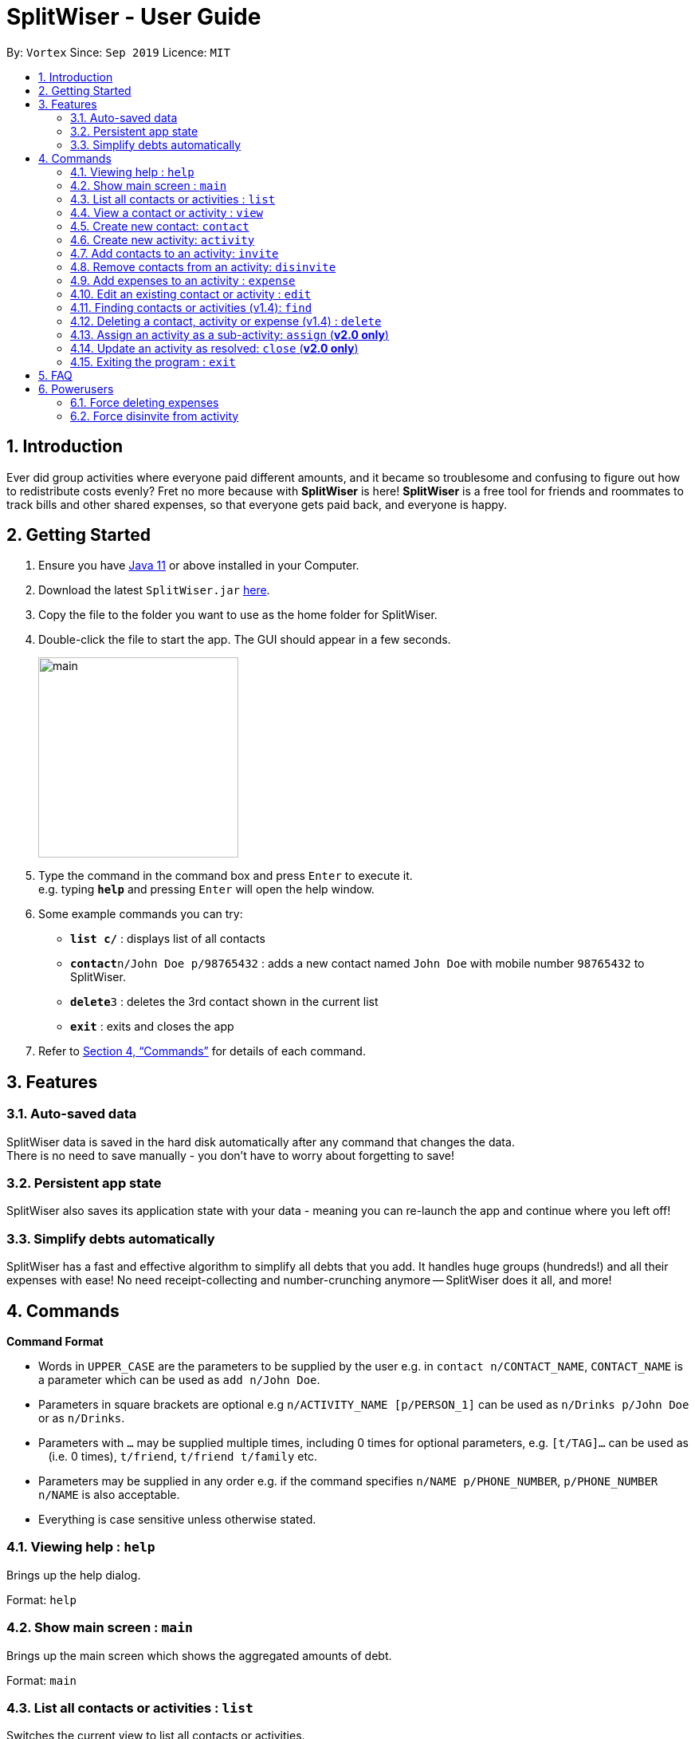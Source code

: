 = SplitWiser - User Guide
:site-section: UserGuide
:toc:
:toc-title:
:toc-placement: preamble
:sectnums:
:imagesDir: images
:stylesDir: stylesheets
:xrefstyle: full
:experimental:
ifdef::env-github[]
:tip-caption: :bulb:
:note-caption: :information_source:
endif::[]
:repoURL: https://github.com/AY1920S1-CS2103T-W11-2/main

By: `Vortex`      Since: `Sep 2019`      Licence: `MIT`

== Introduction

Ever did group activities where everyone paid different amounts, and it became so troublesome and confusing to figure out how to redistribute costs evenly? Fret no more because with *SplitWiser* is here! *SplitWiser* is a free tool for friends and roommates to track bills and other shared expenses, so that everyone gets paid back, and everyone is happy.

== Getting Started

.  Ensure you have link:https://java.com/en/download/[Java 11] or above installed in your Computer.
.  Download the latest `SplitWiser.jar` link:{repoURL}/releases[here].
.  Copy the file to the folder you want to use as the home folder for SplitWiser.
.  Double-click the file to start the app. The GUI should appear in a few seconds.
+
image::minified-mockups/main.png[width="251"]
+
.  Type the command in the command box and press kbd:[Enter] to execute it. +
e.g. typing *`help`* and pressing kbd:[Enter] will open the help window.
.  Some example commands you can try:

* *`list c/`* : displays list of all contacts
* **`contact`**`n/John Doe p/98765432` : adds a new contact named `John Doe` with mobile number `98765432` to SplitWiser.
* **`delete`**`3` : deletes the 3rd contact shown in the current list
* *`exit`* : exits and closes the app

.  Refer to <<Commands>> for details of each command.

== Features

=== Auto-saved data

SplitWiser data is saved in the hard disk automatically after any command that changes the data. +
There is no need to save manually - you don't have to worry about forgetting to save!

=== Persistent app state

SplitWiser also saves its application state with your data - meaning you can re-launch the app and continue where you left off!

=== Simplify debts automatically

SplitWiser has a fast and effective algorithm to simplify all debts that you add.
It handles huge groups (hundreds!) and all their expenses with ease!
No need receipt-collecting and number-crunching anymore -- SplitWiser does it all, and more!

[[Commands]]
== Commands
====
*Command Format*

* Words in `UPPER_CASE` are the parameters to be supplied by the user e.g. in `contact n/CONTACT_NAME`, `CONTACT_NAME` is a parameter which can be used as `add n/John Doe`.
* Parameters in square brackets are optional e.g `n/ACTIVITY_NAME [p/PERSON_1]` can be used as `n/Drinks p/John Doe` or as `n/Drinks`.
* Parameters with `…`​ may be supplied multiple times, including 0 times for optional parameters, e.g. `[t/TAG]...` can be used as `{nbsp}` (i.e. 0 times), `t/friend`, `t/friend t/family` etc.
* Parameters may be supplied in any order e.g. if the command specifies `n/NAME p/PHONE_NUMBER`, `p/PHONE_NUMBER n/NAME` is also acceptable.
* Everything is case sensitive unless otherwise stated.
====

=== Viewing help : `help`
Brings up the help dialog. +

Format: `help`

=== Show main screen : `main`
Brings up the main screen which shows the aggregated amounts of debt. +

Format: `main`

=== List all contacts or activities : `list`

Switches the current view to list all contacts or activities. +

****
* Argument values supplied with parameters are ignored for this command.
****

Format: `list c/` for contacts *OR* `list a/` for activities

=== View a contact or activity : `view`

Switches the current view to show details of a contact or activity based on their ID. +

Format: `view a/ACTIVITY_ID` *OR* `view c/CONTACT_ID` +

Examples:

* `view a/1` +
Views the activity with ID 1, e.g. Chalet
* `view c/2` +
views the contact with ID 2, e.g. John Smith

=== Create new contact: `contact`

Creates a new contact with a name and phone number. Each contact will be assigned a contact ID automatically. Optionally, an email, home address and tag(s) can also be specified. +

****
* Name and phone numbers are compulsory fields.
* Each contact must have a unique name.
* Names are limited to 40 alphanumeric characters.
* Phone numbers must be between 3 to 20 digits long.
****

Format: `contact n/CONTACT_NAME p/PHONE_NUMBER [e/EMAIL] [t/TAG] [a/ADDRESS]`

Examples:

* `contact n/John Doe p/98765432` +
Creates a new contact with name John Doe and mobile number 98765432.

=== Create new activity: `activity`

Creates a new activity with a title, contacts (optional) and no expenses.
****
* The user creating the activity will be included automatically.
* Additional contacts to add to the activity can be specified by using `p/` prefix.
** Initially, the application will search for contact with exact matching name.
** If no exact match is found, keyword matching is used instead. Refer to <<Finding contacts or activities: `find`>> for more details.
** For a contact to be successfully added, given keywords must have exact 1 matching contact. Otherwise, the activity will be created without adding the contact suggested by the keywords, and warning message will be shown.
* Changes the current view to this activity (as if `view a/ACTIVITY_ID` was called).
* Each activity will be assigned an activity ID automatically. +
****

Format: `activity t/ACTIVITY_TITLE [p/PERSON ...]`

Examples:

* `activity t/Chalet p/John Doe` +
Creates a new activity with title 'Chalet' and the user and John Doe as participants.

* `activity t/Breakfast p/David Li p/Bernice Yu` +
Creates a new activity with title 'Breakfast'. If the contact named 'Bernice Yu' doesn't exist, only the contact 'David Li' will be added in as a participant, and a warning message will be shown, stating that contact named 'Bernice Yu' could not be found.

=== Add contacts to an activity: `invite`

Adds a contact in the contact list to the currently viewed activity. Multiple contacts can also be added at once.
If there is no current viewed activity, then the contact cannot be added and there will be an error.
If the specified contact does not exist in the contact list, then the contact cannot be added and a warning message indicating non-unique search result will be shown instead.

Format: `invite p/PERSON ...`

Examples:

* `invite p/John Doe p/Mary` +
Adds both John Doe and Mary to the current viewed activity.

* `invite p/Mary p/David p/Alex` +
Adds David and Alex to the current viewed activity if they are found in the contact list. Mary will not be added into the activity again since she in already in the activity, a message indicating her existence in the activity will be shown instead.

=== Remove contacts from an activity: `disinvite`

Removes a contact from the currently viewed activity. Multiple contacts can also be removed at once.
If there is no current viewed activity, then the contact cannot be removed and there will be an error.
If the specified contact does not exist in the current activity, a warning message indicating that the contact does not exist in the current activity will be shown instead.
If the specified contact is involved in an expense, he cannot be removed since he does not owe money to anyone and no one else owes him money and a warning message indicating that he is involved in an expense will be shown instead.

Format: `disinvite p/PERSON ...`

Examples:

* `disinvite p/John Doe p/Mary` +
Removes John Doe and Mary from the current activity. If any one of them are involved in expenses, none of them will be removed.

// tag::expense[]
=== Add expenses to an activity : `expense`

Creates a new expense with a list of contacts, an amount and an optional description, and adds it to the currently viewed activity. The first contact in the list is taken to be the person who paid for the expense, and the remaining people will be counted as owing the first person money. +

If only one contact is specified in the list, then SplitWiser will assume that all current participants in the activity are involved in this expense and thus owe this person money. +

If no activity is being viewed, the description is compulsory - a new activity will instead be created with the same title as the description (as if `activity t/ACTIVITY_NAME` was called). The expense and contact(s) will then be added to the activity. +

Format: `expense p/PERSON e/AMOUNT_PAID [p/PERSON ...] [d/DESCRIPTION]`

****
* Exactly one expense amount must be provided.
* The amount specified will be rounded to 2 decimal places.
* After rounding, the allowable expense amount for any single expense is from $0.01 to $1,000,000.
****

Examples:

* `expense p/John Doe e/100` +
Adds a single expense of $100 by John Doe to the currently viewed activity. If John Doe is not in the current activity, an error will occur and no expense will be created. Otherwise, all existing participants of the activity will now owe John a portion of the $100. +
If no activity is currently viewed, an error will occur as there is no description provided to use for automatic activity creation to contain this expense.
* `expense p/Mary e/100 p/Joseph p/Silva d/Drinks` +
Adds an expense of $100 to the currently viewed activity by Mary where Joseph and Silva are involved i.e. Joseph and Silva owe Mary a portion of the $100. This expense will be named `Drinks`. If any one of the participants are not in the present activity, then an error will occur and no expense will be created. +
Alternatively, if no activity is currently viewed, an activity titled `Drinks` will be created to contain this expense. Mary, Joseph and Silva will then be added to the activity.
// end::expense[]

=== Edit an existing contact or activity : `edit`

Edits some details of the current contact or activity in view. +

Format: `edit INDEX [n/NAME] [p/PHONE] ...` for contacts OR `edit [t/ACTIVITY_TITLE] ...` for activities.

****
* At least one of the optional fields must be provided.
* Existing values will be updated to the input values.
* Expenses cannot be edited.
* Editing activities is not presently available (coming in v1.4)
****

Examples:

* `edit p/999` +
Edits the phone number of the current contact in view to `999`. No changes are made if a contact is not being viewed.
* `edit t/BBQ` +
Edits the title of the current activity in view to `BBQ`. No changes are made if an activity is not being viewed.

=== Finding contacts or activities (v1.4): `find`

Finds contacts or activities whose name or title respectively contain *any* of the given keywords.

Format: `find KEYWORD ...`

****
* The search is case insensitive. e.g `hans` will match `Hans`
* The order of the keywords does not matter. e.g. `Hans Bo` will match `Bo Hans`
* Only the name of contacts and title of activities are searched.
* Only full words will be matched e.g. `Han` will not match `Hans`
* Contacts and activities matching at least one keyword will be returned (i.e. `OR` search). e.g. `Hans Bo` will return `Hans Gruber`, `Bo Yang`
****

Examples:

* `find John` +
Returns contacts (e.g. `john` and `John Doe`) and activities (e.g. `John birthday party`).
* `find Betsy Tim John` +
Returns any contact or activity whose name or title contains the word `Betsy`, `Tim`, or `John`.

=== Deleting a contact, activity or expense (v1.4) : `delete`

Deletes the specified index from the current list view. Delete can also be used to delete all entries by not specifying any index, but the user will be prompted to confirm this action.

If viewing a contact instead, the contact will be deleted.

If viewing an activity instead, it will delete an expense* by index. Not specifying any index will result in the current activity being deleted. +

Multiple entries can be deleted at once.

Format: `delete [INDEX] ...`

****
* Deletes the entry at the specified `INDEX`.
* The index refers to the index number shown in the displayed contact or activity or expense list.
* The index *must be a positive integer* 1, 2, 3, ...
* *Expenses cannot be completely deleted. It will instead be struck off (but still visible) in the activity view, and moved to the bottom of the list.
****

Examples:

* `delete 2` +
If viewing the list of contacts, deletes the 2nd person by index. +
If viewing a contact, deletes the contact. +
If viewing the list of activities, deletes the 2nd activity by index. +
If viewing an activity, strikes off (soft-deletes) the 2nd expense by index.
* `find Betsy` +
`delete 1` +
Deletes the 1st entry (either a contact or activity) in the results of the `find` command.

=== Assign an activity as a sub-activity: `assign` (*v2.0 only*)

Assigns an activity as a sub-activity of the currently viewed activity. If no activity is currently being viewed, or an invalid activity ID is provided, no change is made.

Multiple activities can be assigned at once.

Format: `assign a/ACTIVITY_ID ...`

Examples:

* `assign 3 5`
If viewing an activity with title 'Family trip', assigns the activities with IDs 3 and 5 as sub-activities of 'Family trip'. Otherwise does nothing.

=== Update an activity as resolved: `close` (*v2.0 only*)

Marks an activity as resolved, clearing (removing) the debts within from each contact and the aggregated debt on the main screen.

Multiple activities can be resolved at once.

Format: `close a/ACTIVITY_ID ...`

Examples:

* `close 3 4` +
Marks the activities with activity ID 3 and 4 as resolved, updating the aggregated debt of their participants.

=== Exiting the program : `exit`

Exits the program. +
Format: `exit`

== FAQ

*Q*: How do I transfer my data to another computer? +
*A*: Install the application on the other computer and overwrite the empty data file it creates with the data file contained in your current SplitWiser folder.

== Powerusers

Certain features are not included intentionally, as some of them may potentially result in undefined behavior.
Hence, everything covered in this section is performed by *you* in the explicit knowledge that *something might break*!

=== Force deleting expenses
The default behavior for `disinvite` is to never allow permanant deletion for expenses.
What you will see instead is that it is striked out in the UI.
This is for good reason!
It preserves accountability and transparency.

You can however forcibly delete an expense by editing the `data/activitybook.json` file if you so incline.
Before anything, find out the `ID` of the expense that you wish to remove (this is different from the `#` index shown on the right of the GUI).
Ensure the application is closed, then find the activity in question in the `json`, and edit the `expenses` field as you wish.

After restarting you will see that the expense is permanantly removed from the activity.
The debts will have been recalculated as though it was never there.

CAUTION: Deleting an expense does not care about the existing debts caused by that expense!

=== Force disinvite from activity

[quote, User Guide on the disinvite command]
____
If a contact is involved in an expense, he/she cannot be removed.
____

To forcibly remove a contact from an activity, you will have to edit `data/activitybook.json`.
Before anything, find out the `ID` of the person that you wish to remove (this is different from the `#` index shown on the right of the GUI).
You should also be extremely sure that the contact is not involved in any other activities or expenses.
Ensure the application is closed, then find the activity in question in the `json`, and edit the `participants` field as you wish.

After restarting you will see that the person is permanantly removed from the activity.

CAUTION: This operation is very dangerous! The person might be included in expenses or other activities -- in that case, an error will be generated and the application will reset.
